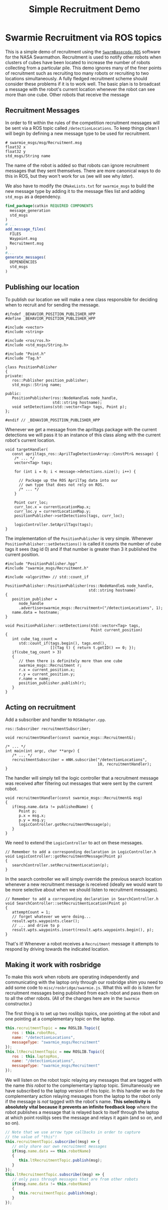 #+TITLE: Simple Recruitment Demo
#+OPTIONS: toc:nil ':t

* Swarmie Recruitment via ROS topics
This is a simple demo of recruitment using the [[https://github.com/BCLab-UNM/SwarmBaseCode-ROS][=SwarmBasecode-ROS=]]
software for the NASA Swarmathon. Recruitment is used to notify other
robots when clusters of cubes have been located to increase the number
of robots collecting from a particular pile. This demo ignores many of
the finer points of recruitment such as recruiting too many robots or
recruiting to two locations simultaneously. A fully fledged
recruitment scheme should consider these problems if it is to work
well. The basic plan is to broadcast a message with the robot's
current location whenever the robot can see more than one cube. Other
robots that receive the message 

** Recruitment Messages
In order to fit within the rules of the competition recruitment
messages will be sent via a ROS topic called =/detectionLocations=. To
keep things clean I will begin by defining a new message type to be
used for recruitment.

#+begin_example
# swarmie_msgs/msg/Recruitment.msg
float32 x
float32 y
std_msgs/String name
#+end_example

The name of the robot is added so that robots can ignore recruitment
messages that they sent themselves. There are more canonical ways to
do this in ROS, but they won't work for us (we will see why [[Making it work with rosbridge][later]]).

We also have to modify the =CMakeLists.txt= for =swarmie_msgs= to
build the new message type by adding it to the message files list and
adding =std_msgs= as a dependency.

#+begin_src cmake
find_package(catkin REQUIRED COMPONENTS 
  message_generation 
  std_msgs
)
# ...
add_message_files(
  FILES
  Waypoint.msg
  Recruitment.msg
)
#...
generate_messages(
  DEPENDENCIES
  std_msgs
)
#+end_src

** Publishing our location
To publish our location we will make a new class responsible for
deciding when to recruit and for sending the message.

#+begin_src c++
#ifndef _BEHAVIOR_POSITION_PUBLISHER_HPP
#define _BEHAVIOR_POSITION_PUBLISHER_HPP

#include <vector>
#include <string>

#include <ros/ros.h>
#include <std_msgs/String.h>

#include "Point.h"
#include "Tag.h"

class PositionPublisher
{
private:
   ros::Publisher position_publisher;
   std_msgs::String name;
   
public:
   PositionPublisher(ros::NodeHandle& node_handle, 
                     std::string hostname);
   void setDetections(std::vector<Tag> tags, Point p);
};

#endif // _BEHAVIOR_POSITION_PUBLISHER_HPP
#+end_src

Whenever we get a message from the apriltags package with the current
detections we will pass it to an instance of this class along with the
current robot's current location.

#+begin_src c++
void targetHandler(
   const apriltags_ros::AprilTagDetectionArray::ConstPtr& message) {
    /* ... */
    vector<Tag> tags;

    for (int i = 0; i < message->detections.size(); i++) {

      // Package up the ROS AprilTag data into our 
      // own type that does not rely on ROS.
      /* ... */
    }

    Point curr_loc;
    curr_loc.x = currentLocationMap.x;
    curr_loc.y = currentLocationMap.y;
    positionPublisher->setDetections(tags, curr_loc);
   
    logicController.SetAprilTags(tags);
}
#+end_src

The implementation of the =PositionPublisher= is very simple. Whenever
=PositionPublisher::setDetections()= is called it counts the number of
cube tags it sees (tag id 0) and if that number is greater than 3 it
published the current position.

#+begin_src c++
#include "PositionPublisher.hpp"
#include "swarmie_msgs/Recruitment.h"

#include <algorithm> // std::count_if

PositionPublisher::PositionPublisher(ros::NodeHandle& node_handle,
                                     std::string hostname)
{
   position_publisher = 
      node_handle
      .advertise<swarmie_msgs::Recruitment>("/detectionLocations", 1);
   name.data = hostname;
}

void PositionPublisher::setDetections(std::vector<Tag> tags,
                                      Point current_position)
{
   int cube_tag_count =
      std::count_if(tags.begin(), tags.end(),
                    [](Tag t) { return t.getID() == 0; });
   if(cube_tag_count > 3)
   {
      // then there is definitely more than one cube
      swarmie_msgs::Recruitment r;
      r.x = current_position.x;
      r.y = current_position.y;
      r.name = name;
      position_publisher.publish(r);
   }
}
#+end_src

** Acting on recruitment
Add a subscriber and handler to =ROSAdapter.cpp=.

#+begin_src c++
ros::Subscriber recruitmentSubscriber;

void recruitmentHandler(const swarmie_msgs::Recruitment&);

/* ... */
int main(int argc, char **argv) {
   /* ... */
   recruitmentSubscriber = mNH.subscribe("/detectionLocations",
                                         10, recruitmentHandler);
}
#+end_src

The handler will simply tell the logic controller that a recruitment
message was received after filtering out messages that were sent by
the current robot.

#+begin_src c++
void recruitmentHandler(const swarmie_msgs::Recruitment& msg)
{
   if(msg.name.data != publishedName) {
      Point p;
      p.x = msg.x;
      p.y = msg.y;
      logicController.gotRecruitmentMessage(p);
   }
}
#+end_src

We need to extend the =LogicController= to act on these messages.

#+begin_src c++
// Remember to add a corresponding declaration in LogicController.h
void LogicController::gotRecruitmentMessage(Point p)
{
   searchController.setRecruitmentLocation(p);
}
#+end_src

In the search controller we will simply override the previous search
location whenever a new recruitment message is received (ideally we
would want to be more selective about when we should listen to
recruitment messages).

#+begin_src c++
// Remember to add a corresponding declaration in SearchController.h
void SearchController::setRecruitmentLocation(Point p)
{
   attemptCount = 1;
   // forget whatever we were doing...
   result.wpts.waypoints.clear();
   // ... and drive to p
   result.wpts.waypoints.insert(result.wpts.waypoints.begin(), p);
}
#+end_src

That's it! Whenever a robot receives a =Recruitment= message it
attempts to respond by driving towards the indicated location.

** Making it work with rosbridge
To make this work when robots are operating independently and
communicating with the laptop only through our rosbridge shim you need
to add some code to =misc/rosbridge/swarmie.js=. What this will do is
listen for recruitment messages being published from each robot and
pass them on to all the other robots. (All of the changes here are in
the =Swarmie= constructor.)

The first thing is to set up two roslibjs topics, one pointing at the
robot and one pointing at a complementary topic on the laptop.
#+begin_src javascript
this.recruitmentTopic = new ROSLIB.Topic({
   ros : this.robotRos,
   name: "/detectionLocations",
   messageType: "swarmie_msgs/Recruitment"
});
this.ltRecruitmentTopic = new ROSLIB.Topic({
   ros : this.laptopRos,
   name: "/detectionLocations",
   messageType: "swarmie_msgs/Recruitment"
});
#+end_src

We will listen on the robot topic relaying any messages that are
tagged with the name /this robot/ to the complementary laptop
topic. Simultaneously we have subscribed to the laptop version of this
topic. In this handler we do the complementary action relaying
messages from the laptop to the robot only if the message is /not/
tagged with the robot's name. *This selectivity is absolutely vital
because it prevents an infinite feedback loop* where the robot
publishes a message that is relayed back to itself through the laptop
at which point roslibjs sees the message and relays it again (and so
on, and so on).

#+begin_src javascript
// Note that we use arrow type callbacks in order to capture
// the value of "this"!
this.recruitmentTopic.subscribe((msg) => {
   // only share our own recruitment messages
   if(msg.name.data == this.robotName)
   {
      this.ltRecruitmentTopic.publish(msg);
   }
});
this.ltRecruitmentTopic.subscribe((msg) => {
   // only pass through messages that are from other robots
   if(msg.name.data != this.robotName)
   {
      this.recruitmentTopic.publish(msg);
   }
});
#+end_src
